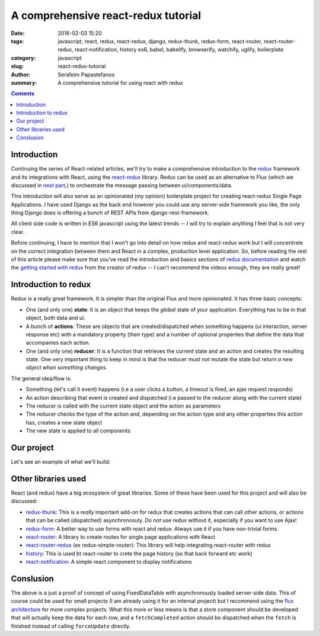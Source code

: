 A comprehensive react-redux tutorial
####################################

:date: 2016-02-03 15:20
:tags: javascript, react, redux, react-redux, django, redux-thunk, redux-form, react-router, react-router-redux, react-notification, history es6, babel, babelify, browserify, watchify, uglify, boilerplate
:category: javascript
:slug: react-redux-tutorial
:author: Serafeim Papastefanos
:summary: A comprehensive tutorial for using react with redux

.. contents::

Introduction
------------

Continuing the series of React-related articles, we'll try to make a comprehensive
introduction to the redux_ framework and its integrations with React, using the
react-redux_ library. Redux can be used as an alternative to Flux 
(which we discussed in `next part, <{filename}react-flux-tutorial.rst>`_)
to orchestrate the message passing between ui/components/data. 

This introduction will also serve as an opinionated (my opinion) boilerplate
project for creating react-redux Single Page Applications. I have used Django
as the back end however you could use any server-side framework you like,
the only thing Django does is offering a bunch of REST APIs from django-rest-framework.

All client side code is written in ES6 javascript using the latest trends -- I will
try to explain anything I feel that is not very clear.

Before continuing, I have to mention that I won't go into detail on how redux and
react-redux work but I will concentrate on the correct integration between them and
React in a complex, production level application. So, before reading the rest of
this article please make sure that you've read the introduction and basics sections
of `redux documentation`_ and watch the `getting started with redux`_ from the 
creator of redux -- I can't recommend the videos enough, they are really great!

Introduction to redux
---------------------

Redux is a really great framework. It is simpler than the original Flux and more opinionated.
It has three basic concepts:

- One (and only one) **state**: It is an object that keeps the *global* state of your application. Everything has to be in that object, both data and ui.
- A bunch of **actions**: These are objects that are created/dispatched when something happens (ui interaction, server response etc) with a mandatory property (their type) and a number of optional properties that define the data that accompanies each action.
- One (and only one) **reducer**: It is a function that retrieves the current state and an action and creates the resulting state. One very important thing to keep in mind is that the reducer *must not* mutate the state but return *a new object when something changes*.

The general idea/flow is:

- Something (let's call it event) happens (i.e a user clicks a button, a timeout is fired, an ajax request responds)
- An action describing that event is created and dispatched (i.e passed to the reducer along with the current state)
- The reducer is called with the current state object and the action as parameters
- The reducer checks the type of the action and, depending on the action type and any other properties this action has, creates a new state object
- The new state is applied to all components

Our project
-----------

Let's see an example of what we'll build:

.. image:: /images/ajax_fixed_data_tables.gif
  :alt: Our project
  :width: 600 px


Other libraries used
--------------------

React (and redux) have a big ecosystem of great libraries. Some of these have been used
for this project and will also be discussed:
  
- redux-thunk_: This is a *really* important add-on for redux that creates actions that can call other actions, or actions that can be called (dispatched) asynchronosuly. *Do not* use redux without it, especially if you want to use Ajax!
- redux-form_: A better way to use forms with react and redux. Always use it if you have non-trivial forms.
- react-router_: A library to create routes for single page applications with React
- react-router-redux_ (ex redux-simple-router): This library will help integrating react-router with redux
- history_: This is used bt react-router to crete the page history (so that back forward etc work)
- react-notification_: A simple react component to display notifications
  
  
Conslusion
----------

The above is a just a proof of concept of using FixedDataTable with asynchronously loaded server-side data. 
This of course could be used for small projects (I am already using it for an internal project) but I recommend
using the `flux architecture <{filename}react-flux-tutorial.rst>`_ for more complex projects. What this more or
less means is that a store component
should be developed that will actually keep the data for each row, and a ``fetchCompleted`` action should be 
dispatched when the ``fetch`` is finished instead of calling ``forceUpdate`` directly.

.. _redux: https://github.com/rackt/redux
.. _react-redux: https://github.com/rackt/react-redux
.. _`redux documentation`: http://rackt.org/redux/index.html
.. _`getting started with redux`: https://egghead.io/series/getting-started-with-redux
.. _history: https://github.com/rackt/history
.. _react-notification: https://github.com/pburtchaell/react-notification
.. _react-router: https://github.com/rackt/react-router
.. _react-router-redux: https://github.com/rackt/react-router-redux
.. _redux-form: https://github.com/erikras/redux-form
.. _redux-thunk: https://github.com/gaearon/redux-thunk